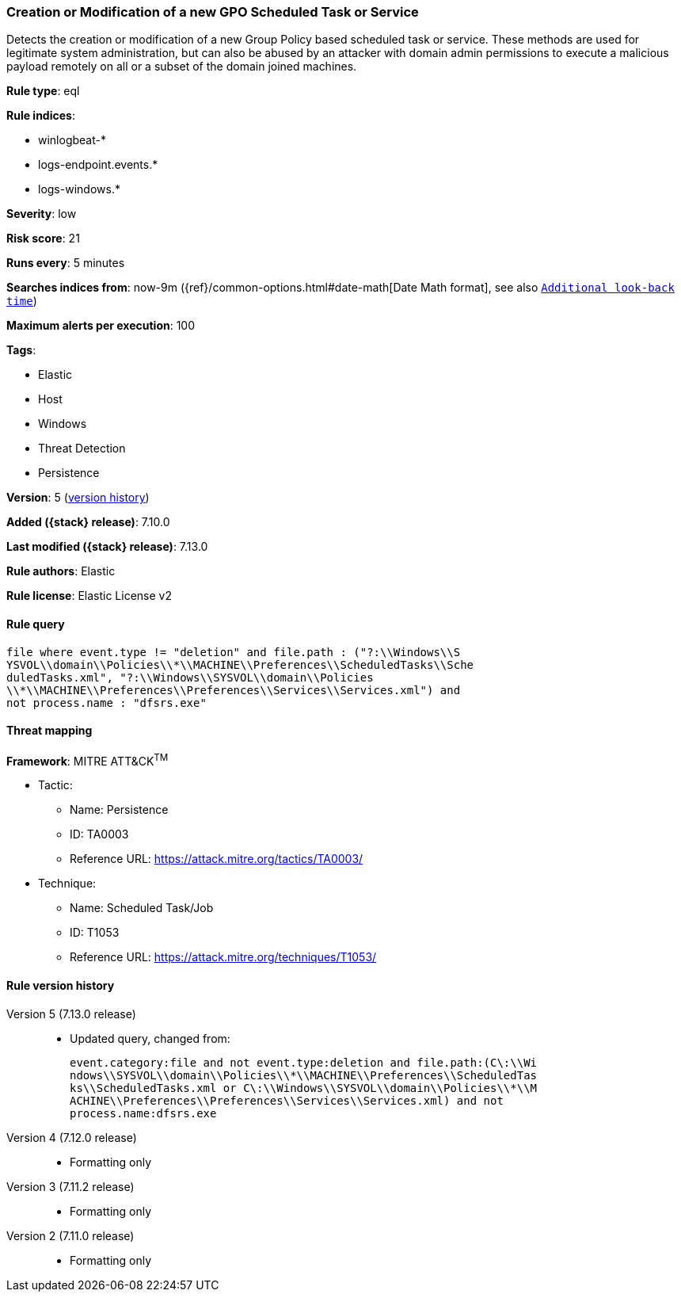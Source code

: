 [[creation-or-modification-of-a-new-gpo-scheduled-task-or-service]]
=== Creation or Modification of a new GPO Scheduled Task or Service

Detects the creation or modification of a new Group Policy based scheduled task or service. These methods are used for legitimate system administration, but can also be abused by an attacker with domain admin permissions to execute a malicious payload remotely on all or a subset of the domain joined machines.

*Rule type*: eql

*Rule indices*:

* winlogbeat-*
* logs-endpoint.events.*
* logs-windows.*

*Severity*: low

*Risk score*: 21

*Runs every*: 5 minutes

*Searches indices from*: now-9m ({ref}/common-options.html#date-math[Date Math format], see also <<rule-schedule, `Additional look-back time`>>)

*Maximum alerts per execution*: 100

*Tags*:

* Elastic
* Host
* Windows
* Threat Detection
* Persistence

*Version*: 5 (<<creation-or-modification-of-a-new-gpo-scheduled-task-or-service-history, version history>>)

*Added ({stack} release)*: 7.10.0

*Last modified ({stack} release)*: 7.13.0

*Rule authors*: Elastic

*Rule license*: Elastic License v2

==== Rule query


[source,js]
----------------------------------
file where event.type != "deletion" and file.path : ("?:\\Windows\\S
YSVOL\\domain\\Policies\\*\\MACHINE\\Preferences\\ScheduledTasks\\Sche
duledTasks.xml", "?:\\Windows\\SYSVOL\\domain\\Policies
\\*\\MACHINE\\Preferences\\Preferences\\Services\\Services.xml") and
not process.name : "dfsrs.exe"
----------------------------------

==== Threat mapping

*Framework*: MITRE ATT&CK^TM^

* Tactic:
** Name: Persistence
** ID: TA0003
** Reference URL: https://attack.mitre.org/tactics/TA0003/
* Technique:
** Name: Scheduled Task/Job
** ID: T1053
** Reference URL: https://attack.mitre.org/techniques/T1053/

[[creation-or-modification-of-a-new-gpo-scheduled-task-or-service-history]]
==== Rule version history

Version 5 (7.13.0 release)::
* Updated query, changed from:
+
[source, js]
----------------------------------
event.category:file and not event.type:deletion and file.path:(C\:\\Wi
ndows\\SYSVOL\\domain\\Policies\\*\\MACHINE\\Preferences\\ScheduledTas
ks\\ScheduledTasks.xml or C\:\\Windows\\SYSVOL\\domain\\Policies\\*\\M
ACHINE\\Preferences\\Preferences\\Services\\Services.xml) and not
process.name:dfsrs.exe
----------------------------------

Version 4 (7.12.0 release)::
* Formatting only

Version 3 (7.11.2 release)::
* Formatting only

Version 2 (7.11.0 release)::
* Formatting only

